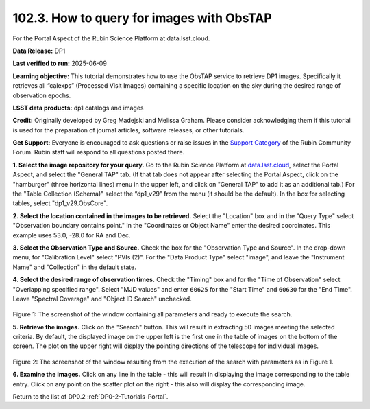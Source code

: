 
.. _portal-102-3:

##########################################
102.3. How to query for images with ObsTAP
##########################################

For the Portal Aspect of the Rubin Science Platform at data.lsst.cloud.

**Data Release:** DP1

**Last verified to run:** 2025-06-09

**Learning objective:** This tutorial demonstrates how to use the ObsTAP service to retrieve DP1 images.
Specifically it retrieves all “calexps” (Processed Visit Images) containing a specific location on the sky during the desired range of observation epochs.

**LSST data products:** dp1 catalogs and images

**Credit:** Originally developed by Greg Madejski and Melissa Graham.
Please consider acknowledging them if this tutorial is used for the preparation of journal articles, software releases, or other tutorials.

**Get Support:** Everyone is encouraged to ask questions or raise issues in the `Support Category <https://community.lsst.org/c/support/6>`_ of the Rubin Community Forum. Rubin staff will respond to all questions posted there.

.. _portal-102-3-S1:

**1. Select the image repository for your query.** Go to the Rubin Science Platform at `data.lsst.cloud <https://data.lsst.cloud/>`_, select the Portal Aspect, and select the "General TAP" tab.
(If that tab does not appear after selecting the Portal Aspect, click on the "hamburger" (three horizontal lines) menu in the upper left, and click on "General TAP" to add it as an additional tab.)
For the "Table Collection (Schema)" select the “dp1_v29” from the menu (it should be the default).
In the box for selecting tables, select "dp1_v29.ObsCore".

**2. Select the location contained in the images to be retrieved.**
Select the "Location" box and in the "Query Type" select "Observation boundary contains point."
In the "Coordinates or Object Name" enter the desired coordinates.
This example uses 53.0, -28.0 for RA and Dec.

**3.  Select the Observation Type and Source.**
Check the box for the "Observation Type and Source".
In the drop-down menu, for "Calibration Level" select "PVIs (2)".
For the "Data Product Type" select "image", and leave the  "Instrument Name" and "Collection" in the default state.

**4.  Select the desired range of observation times.**
Check the "Timing" box and for the "Time of Observation" select "Overlapping specified range".
Select "MJD values" and enter ``60625`` for the "Start Time" and ``60630`` for the "End Time".
Leave "Spectral Coverage" and "Object ID Search" unchecked.


.. figure:: images/portal-102-3-1.png
    :name: portal-102-3-1
    :alt: Screenshot of the window containing all parameters and ready to execute the search.

Figure 1:  The screenshot of the window containing all parameters and ready to execute the search.

**5.  Retrieve the images.**  
Click on the "Search" button.
This will result in extracting 50 images meeting the selected criteria.
By default, the displayed image on the upper left is the first one in the table of images on the bottom of the screen.
The plot on the upper right will display the pointing directions of the telescope for individual images.

.. figure:: images/portal-102-3-2.png
    :name: portal-102-3-2
    :alt: Screenshot of the window resulting from the execution of the search above.

Figure 2:  The screenshot of the window resulting from the execution of the search with parameters as in Figure 1.

**6.  Examine the images.**
Click on any line in the table - this will result in displaying the image corresponding to the table entry.
Click on any point on the scatter plot on the right - this also will display the corresponding image.

Return to the list of DP0.2 :ref:`DP0-2-Tutorials-Portal`.
